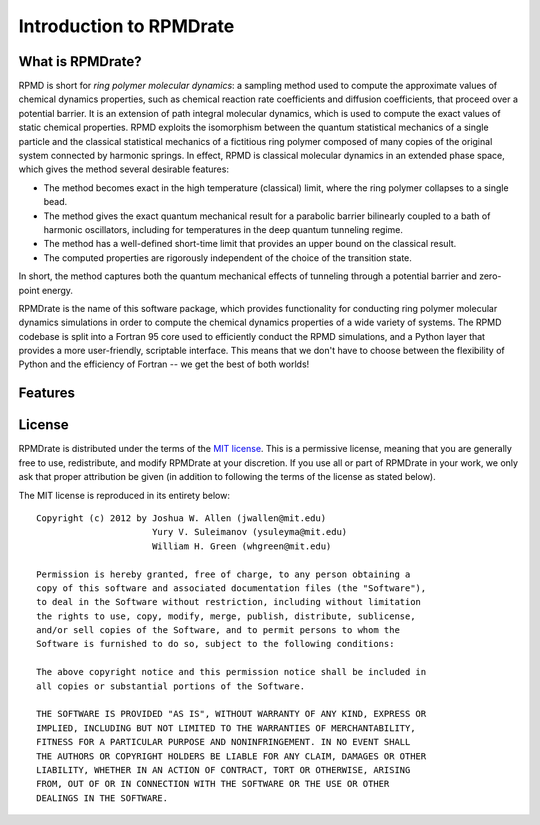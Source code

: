 ************************
Introduction to RPMDrate
************************

What is RPMDrate?
=================

RPMD is short for *ring polymer molecular dynamics*: a sampling method used to
compute the approximate values of chemical dynamics properties, such as
chemical reaction rate coefficients and diffusion coefficients, that proceed
over a potential barrier. It is an extension of path integral molecular 
dynamics, which is used to compute the exact values of static chemical 
properties. RPMD exploits the isomorphism between the quantum statistical 
mechanics of a single particle and the classical statistical mechanics of a 
fictitious ring polymer composed of many copies of the original system 
connected by harmonic springs. In effect, RPMD is classical molecular dynamics
in an extended phase space, which gives the method several desirable features:

* The method becomes exact in the high temperature (classical) limit, where the
  ring polymer collapses to a single bead.

* The method gives the exact quantum mechanical result for a parabolic barrier
  bilinearly coupled to a bath of harmonic oscillators, including for 
  temperatures in the deep quantum tunneling regime.

* The method has a well-defined short-time limit that provides an upper bound
  on the classical result.

* The computed properties are rigorously independent of the choice of the
  transition state.

In short, the method captures both the quantum mechanical effects of
tunneling through a potential barrier and zero-point energy.
  
RPMDrate is the name of this software package, which provides functionality
for conducting ring polymer molecular dynamics simulations in order to compute
the chemical dynamics properties of a wide variety of systems. The RPMD 
codebase is split into a Fortran 95 core used to efficiently conduct the RPMD
simulations, and a Python layer that provides a more user-friendly, scriptable
interface. This means that we don't have to choose between the flexibility of
Python and the efficiency of Fortran -- we get the best of both worlds!



Features
========



License
=======

RPMDrate is distributed under the terms of the 
`MIT license <http://www.opensource.org/licenses/mit-license>`_. This is a
permissive license, meaning that you are generally free to use, redistribute,
and modify RPMDrate at your discretion. If you use all or part of RPMDrate in
your work, we only ask that proper attribution be given (in addition to
following the terms of the license as stated below).

The MIT license is reproduced in its entirety below::

    Copyright (c) 2012 by Joshua W. Allen (jwallen@mit.edu)
                          Yury V. Suleimanov (ysuleyma@mit.edu)
                          William H. Green (whgreen@mit.edu)
    
    Permission is hereby granted, free of charge, to any person obtaining a 
    copy of this software and associated documentation files (the "Software"), 
    to deal in the Software without restriction, including without limitation
    the rights to use, copy, modify, merge, publish, distribute, sublicense, 
    and/or sell copies of the Software, and to permit persons to whom the 
    Software is furnished to do so, subject to the following conditions:
    
    The above copyright notice and this permission notice shall be included in
    all copies or substantial portions of the Software.
    
    THE SOFTWARE IS PROVIDED "AS IS", WITHOUT WARRANTY OF ANY KIND, EXPRESS OR
    IMPLIED, INCLUDING BUT NOT LIMITED TO THE WARRANTIES OF MERCHANTABILITY,
    FITNESS FOR A PARTICULAR PURPOSE AND NONINFRINGEMENT. IN NO EVENT SHALL
    THE AUTHORS OR COPYRIGHT HOLDERS BE LIABLE FOR ANY CLAIM, DAMAGES OR OTHER
    LIABILITY, WHETHER IN AN ACTION OF CONTRACT, TORT OR OTHERWISE, ARISING 
    FROM, OUT OF OR IN CONNECTION WITH THE SOFTWARE OR THE USE OR OTHER 
    DEALINGS IN THE SOFTWARE. 

